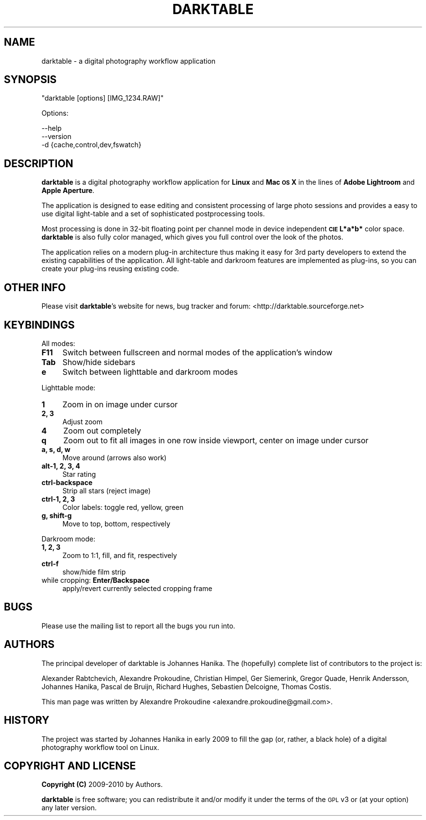 .\" Automatically generated by Pod::Man 2.22 (Pod::Simple 3.07)
.\"
.\" Standard preamble:
.\" ========================================================================
.de Sp \" Vertical space (when we can't use .PP)
.if t .sp .5v
.if n .sp
..
.de Vb \" Begin verbatim text
.ft CW
.nf
.ne \\$1
..
.de Ve \" End verbatim text
.ft R
.fi
..
.\" Set up some character translations and predefined strings.  \*(-- will
.\" give an unbreakable dash, \*(PI will give pi, \*(L" will give a left
.\" double quote, and \*(R" will give a right double quote.  \*(C+ will
.\" give a nicer C++.  Capital omega is used to do unbreakable dashes and
.\" therefore won't be available.  \*(C` and \*(C' expand to `' in nroff,
.\" nothing in troff, for use with C<>.
.tr \(*W-
.ds C+ C\v'-.1v'\h'-1p'\s-2+\h'-1p'+\s0\v'.1v'\h'-1p'
.ie n \{\
.    ds -- \(*W-
.    ds PI pi
.    if (\n(.H=4u)&(1m=24u) .ds -- \(*W\h'-12u'\(*W\h'-12u'-\" diablo 10 pitch
.    if (\n(.H=4u)&(1m=20u) .ds -- \(*W\h'-12u'\(*W\h'-8u'-\"  diablo 12 pitch
.    ds L" ""
.    ds R" ""
.    ds C` ""
.    ds C' ""
'br\}
.el\{\
.    ds -- \|\(em\|
.    ds PI \(*p
.    ds L" ``
.    ds R" ''
'br\}
.\"
.\" Escape single quotes in literal strings from groff's Unicode transform.
.ie \n(.g .ds Aq \(aq
.el       .ds Aq '
.\"
.\" If the F register is turned on, we'll generate index entries on stderr for
.\" titles (.TH), headers (.SH), subsections (.SS), items (.Ip), and index
.\" entries marked with X<> in POD.  Of course, you'll have to process the
.\" output yourself in some meaningful fashion.
.ie \nF \{\
.    de IX
.    tm Index:\\$1\t\\n%\t"\\$2"
..
.    nr % 0
.    rr F
.\}
.el \{\
.    de IX
..
.\}
.\"
.\" Accent mark definitions (@(#)ms.acc 1.5 88/02/08 SMI; from UCB 4.2).
.\" Fear.  Run.  Save yourself.  No user-serviceable parts.
.    \" fudge factors for nroff and troff
.if n \{\
.    ds #H 0
.    ds #V .8m
.    ds #F .3m
.    ds #[ \f1
.    ds #] \fP
.\}
.if t \{\
.    ds #H ((1u-(\\\\n(.fu%2u))*.13m)
.    ds #V .6m
.    ds #F 0
.    ds #[ \&
.    ds #] \&
.\}
.    \" simple accents for nroff and troff
.if n \{\
.    ds ' \&
.    ds ` \&
.    ds ^ \&
.    ds , \&
.    ds ~ ~
.    ds /
.\}
.if t \{\
.    ds ' \\k:\h'-(\\n(.wu*8/10-\*(#H)'\'\h"|\\n:u"
.    ds ` \\k:\h'-(\\n(.wu*8/10-\*(#H)'\`\h'|\\n:u'
.    ds ^ \\k:\h'-(\\n(.wu*10/11-\*(#H)'^\h'|\\n:u'
.    ds , \\k:\h'-(\\n(.wu*8/10)',\h'|\\n:u'
.    ds ~ \\k:\h'-(\\n(.wu-\*(#H-.1m)'~\h'|\\n:u'
.    ds / \\k:\h'-(\\n(.wu*8/10-\*(#H)'\z\(sl\h'|\\n:u'
.\}
.    \" troff and (daisy-wheel) nroff accents
.ds : \\k:\h'-(\\n(.wu*8/10-\*(#H+.1m+\*(#F)'\v'-\*(#V'\z.\h'.2m+\*(#F'.\h'|\\n:u'\v'\*(#V'
.ds 8 \h'\*(#H'\(*b\h'-\*(#H'
.ds o \\k:\h'-(\\n(.wu+\w'\(de'u-\*(#H)/2u'\v'-.3n'\*(#[\z\(de\v'.3n'\h'|\\n:u'\*(#]
.ds d- \h'\*(#H'\(pd\h'-\w'~'u'\v'-.25m'\f2\(hy\fP\v'.25m'\h'-\*(#H'
.ds D- D\\k:\h'-\w'D'u'\v'-.11m'\z\(hy\v'.11m'\h'|\\n:u'
.ds th \*(#[\v'.3m'\s+1I\s-1\v'-.3m'\h'-(\w'I'u*2/3)'\s-1o\s+1\*(#]
.ds Th \*(#[\s+2I\s-2\h'-\w'I'u*3/5'\v'-.3m'o\v'.3m'\*(#]
.ds ae a\h'-(\w'a'u*4/10)'e
.ds Ae A\h'-(\w'A'u*4/10)'E
.    \" corrections for vroff
.if v .ds ~ \\k:\h'-(\\n(.wu*9/10-\*(#H)'\s-2\u~\d\s+2\h'|\\n:u'
.if v .ds ^ \\k:\h'-(\\n(.wu*10/11-\*(#H)'\v'-.4m'^\v'.4m'\h'|\\n:u'
.    \" for low resolution devices (crt and lpr)
.if \n(.H>23 .if \n(.V>19 \
\{\
.    ds : e
.    ds 8 ss
.    ds o a
.    ds d- d\h'-1'\(ga
.    ds D- D\h'-1'\(hy
.    ds th \o'bp'
.    ds Th \o'LP'
.    ds ae ae
.    ds Ae AE
.\}
.rm #[ #] #H #V #F C
.\" ========================================================================
.\"
.IX Title "DARKTABLE 1"
.TH DARKTABLE 1 "15318d" "darktable-0.5" "darktable"
.\" For nroff, turn off justification.  Always turn off hyphenation; it makes
.\" way too many mistakes in technical documents.
.if n .ad l
.nh
.SH "NAME"
darktable \- a digital photography workflow application
.SH "SYNOPSIS"
.IX Header "SYNOPSIS"
\&\f(CW\*(C`darktable [options] [IMG_1234.RAW]\*(C'\fR
.PP
Options:
.PP
.Vb 3
\&    \-\-help        
\&    \-\-version
\&    \-d {cache,control,dev,fswatch}
.Ve
.SH "DESCRIPTION"
.IX Header "DESCRIPTION"
\&\fBdarktable\fR is a digital photography workflow application for \fBLinux\fR 
and \fBMac \s-1OS\s0 X\fR in the lines of \fBAdobe Lightroom\fR and \fBApple Aperture\fR.
.PP
The application is designed to ease editing and consistent processing of large 
photo sessions and provides a easy to use digital light-table and a set 
of sophisticated postprocessing tools.
.PP
Most processing is done in 32\-bit floating point per channel mode in device independent 
\&\fB\s-1CIE\s0 L*a*b*\fR color space. \fBdarktable\fR is also fully color managed, which gives 
you full control over the look of the photos.
.PP
The application relies on a modern plug-in architecture thus making it easy for 
3rd party developers to extend the existing capabilities of the application. 
All light-table and darkroom features are implemented as plug-ins, so you can 
create your plug-ins reusing existing code.
.SH "OTHER INFO"
.IX Header "OTHER INFO"
Please visit \fBdarktable\fR's website for news, bug tracker and forum: <http://darktable.sourceforge.net>
.SH "KEYBINDINGS"
.IX Header "KEYBINDINGS"
All modes:
.IP "\fBF11\fR" 4
.IX Item "F11"
Switch between fullscreen and normal modes of the application's window
.IP "\fBTab\fR" 4
.IX Item "Tab"
Show/hide sidebars
.IP "\fBe\fR" 4
.IX Item "e"
Switch between lighttable and darkroom modes
.PP
Lighttable mode:
.IP "\fB1\fR" 4
.IX Item "1"
Zoom in on image under cursor
.IP "\fB2, 3\fR" 4
.IX Item "2, 3"
Adjust zoom
.IP "\fB4\fR" 4
.IX Item "4"
Zoom out completely
.IP "\fBq\fR" 4
.IX Item "q"
Zoom out to fit all images in one row inside viewport, center on image under cursor
.IP "\fBa, s, d, w\fR" 4
.IX Item "a, s, d, w"
Move around (arrows also work)
.IP "\fBalt\-1, 2, 3, 4\fR" 4
.IX Item "alt-1, 2, 3, 4"
Star rating
.IP "\fBctrl-backspace\fR" 4
.IX Item "ctrl-backspace"
Strip all stars (reject image)
.IP "\fBctrl\-1, 2, 3\fR" 4
.IX Item "ctrl-1, 2, 3"
Color labels: toggle red, yellow, green
.IP "\fBg, shift-g\fR" 4
.IX Item "g, shift-g"
Move to top, bottom, respectively
.PP
Darkroom mode:
.IP "\fB1, 2, 3\fR" 4
.IX Item "1, 2, 3"
Zoom to 1:1, fill, and fit, respectively
.IP "\fBctrl-f\fR" 4
.IX Item "ctrl-f"
show/hide film strip
.IP "while cropping: \fBEnter/Backspace\fR" 4
.IX Item "while cropping: Enter/Backspace"
apply/revert currently selected cropping frame
.SH "BUGS"
.IX Header "BUGS"
Please use the mailing list to report all the bugs you run into.
.SH "AUTHORS"
.IX Header "AUTHORS"
The principal developer of darktable is Johannes Hanika. The (hopefully)
complete list of contributors to the project is:
.PP
Alexander Rabtchevich,
Alexandre Prokoudine,
Christian Himpel,
Ger Siemerink,
Gregor Quade,
Henrik Andersson,
Johannes Hanika,
Pascal de Bruijn,
Richard Hughes,
Sebastien Delcoigne,
Thomas Costis.
.PP
This man page was written by Alexandre Prokoudine 
<alexandre.prokoudine@gmail.com>.
.SH "HISTORY"
.IX Header "HISTORY"
The project was started by Johannes Hanika in early 2009 to fill the gap 
(or, rather, a black hole) of a digital photography workflow tool on Linux.
.SH "COPYRIGHT AND LICENSE"
.IX Header "COPYRIGHT AND LICENSE"
\&\fBCopyright (C)\fR 2009\-2010 by Authors.
.PP
\&\fBdarktable\fR is free software; you can redistribute it and/or modify it
under the terms of the \s-1GPL\s0 v3 or (at your option) any later version.
